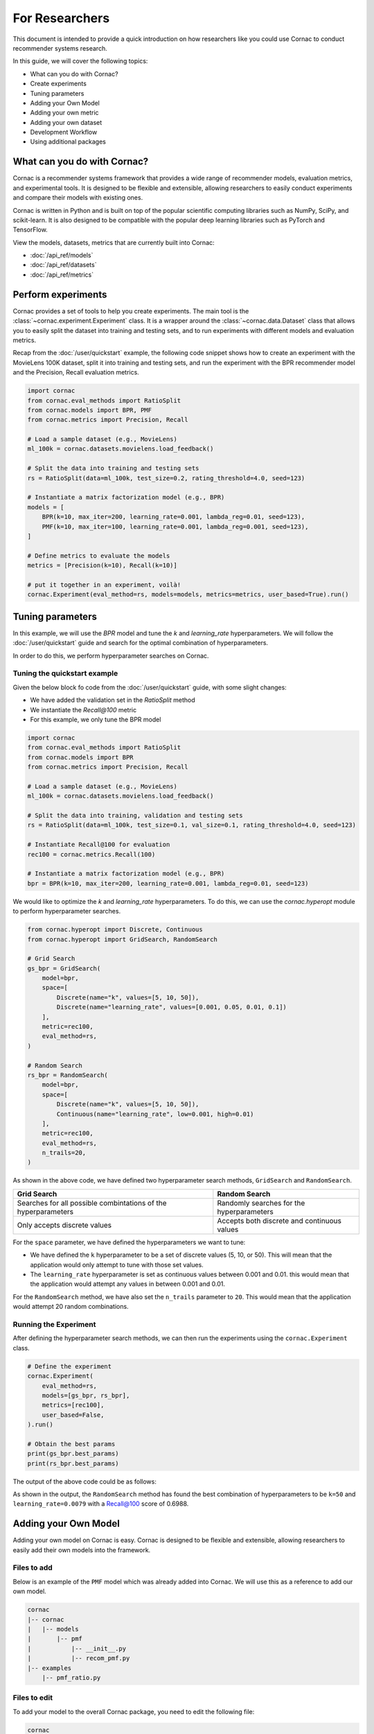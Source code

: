 For Researchers
======================

This document is intended to provide a quick introduction on how researchers
like you could use Cornac to conduct recommender systems research.

In this guide, we will cover the following topics:

- What can you do with Cornac?
- Create experiments
- Tuning parameters
- Adding your Own Model
- Adding your own metric
- Adding your own dataset
- Development Workflow
- Using additional packages

What can you do with Cornac?
-----------------------------

Cornac is a recommender systems framework that provides a wide range of
recommender models, evaluation metrics, and experimental tools.
It is designed to be flexible and extensible, allowing researchers to
easily conduct experiments and compare their models with existing ones.

Cornac is written in Python and is built on top of the popular scientific
computing libraries such as NumPy, SciPy, and scikit-learn.
It is also designed to be compatible with the popular deep learning libraries
such as PyTorch and TensorFlow.

View the models, datasets, metrics that are currently built into Cornac:

- :doc:`/api_ref/models`
- :doc:`/api_ref/datasets`
- :doc:`/api_ref/metrics`

Perform experiments
------------------

Cornac provides a set of tools to help you create experiments. The main tool is
the :class:`~cornac.experiment.Experiment` class. It is a wrapper around the
:class:`~cornac.data.Dataset` class that allows you to easily split the dataset
into training and testing sets, and to run experiments with different models and
evaluation metrics.

Recap from the :doc:`/user/quickstart` example, the following code snippet shows
how to create an experiment with the MovieLens 100K dataset, split it into 
training and testing sets, and run the experiment with the BPR recommender model
and the Precision, Recall evaluation metrics.

.. code-block:: python

    import cornac
    from cornac.eval_methods import RatioSplit
    from cornac.models import BPR, PMF
    from cornac.metrics import Precision, Recall

    # Load a sample dataset (e.g., MovieLens)
    ml_100k = cornac.datasets.movielens.load_feedback()

    # Split the data into training and testing sets
    rs = RatioSplit(data=ml_100k, test_size=0.2, rating_threshold=4.0, seed=123)
    
    # Instantiate a matrix factorization model (e.g., BPR)
    models = [
        BPR(k=10, max_iter=200, learning_rate=0.001, lambda_reg=0.01, seed=123),
        PMF(k=10, max_iter=100, learning_rate=0.001, lambda_reg=0.001, seed=123),  
    ]

    # Define metrics to evaluate the models
    metrics = [Precision(k=10), Recall(k=10)]

    # put it together in an experiment, voilà!
    cornac.Experiment(eval_method=rs, models=models, metrics=metrics, user_based=True).run()

Tuning parameters
-----------------
In this example, we will use the `BPR` model and tune the `k` and
`learning_rate` hyperparameters. We will follow the :doc:`/user/quickstart`
guide and search for the optimal combination of hyperparameters.

In order to do this, we perform hyperparameter searches on Cornac.

Tuning the quickstart example
^^^^^^^^^^^^^^^^^^^^^^^^^^^^^

Given the below block fo code from the :doc:`/user/quickstart` guide,
with some slight changes:

- We have added the validation set in the `RatioSplit` method
- We instantiate the `Recall@100` metric
- For this example, we only tune the BPR model

.. code-block:: python

    import cornac
    from cornac.eval_methods import RatioSplit
    from cornac.models import BPR
    from cornac.metrics import Precision, Recall

    # Load a sample dataset (e.g., MovieLens)
    ml_100k = cornac.datasets.movielens.load_feedback()

    # Split the data into training, validation and testing sets
    rs = RatioSplit(data=ml_100k, test_size=0.1, val_size=0.1, rating_threshold=4.0, seed=123)

    # Instantiate Recall@100 for evaluation
    rec100 = cornac.metrics.Recall(100)

    # Instantiate a matrix factorization model (e.g., BPR)
    bpr = BPR(k=10, max_iter=200, learning_rate=0.001, lambda_reg=0.01, seed=123)


We would like to optimize the `k` and `learning_rate` hyperparameters. To do
this, we can use the `cornac.hyperopt` module to perform hyperparameter
searches.

.. code-block:: python

    from cornac.hyperopt import Discrete, Continuous
    from cornac.hyperopt import GridSearch, RandomSearch

    # Grid Search
    gs_bpr = GridSearch(
        model=bpr,
        space=[
            Discrete(name="k", values=[5, 10, 50]),
            Discrete(name="learning_rate", values=[0.001, 0.05, 0.01, 0.1])
        ],
        metric=rec100,
        eval_method=rs,
    )

    # Random Search
    rs_bpr = RandomSearch(
        model=bpr,
        space=[
            Discrete(name="k", values=[5, 10, 50]),
            Continuous(name="learning_rate", low=0.001, high=0.01)
        ],
        metric=rec100,
        eval_method=rs,
        n_trails=20,
    )

As shown in the above code, we have defined two hyperparameter search methods,
``GridSearch`` and ``RandomSearch``.

+------------------------------------------+---------------------------------------------+
| Grid Search                              | Random Search                               |
+==========================================+=============================================+
| Searches for all possible combintations  | Randomly searches for the hyperparameters   |
| of the hyperparameters                   |                                             |
+------------------------------------------+---------------------------------------------+
| Only accepts discrete values             | Accepts both discrete and continuous values |
+------------------------------------------+---------------------------------------------+

For the ``space`` parameter, we have defined the hyperparameters we want to
tune:

- We have defined the ``k`` hyperparameter to be a set of discrete values
  (5, 10, or 50). This will mean that the application would only attempt
  to tune with those set values.

- The ``learning_rate`` hyperparameter is set as continuous values between
  0.001 and 0.01. this would mean that the application would attempt any
  values in between 0.001 and 0.01.

For the ``RandomSearch`` method, we have also set the ``n_trails`` parameter to
``20``. This would mean that the application would attempt 20 random
combinations.


Running the Experiment
^^^^^^^^^^^^^^^^^^^^^^

After defining the hyperparameter search methods, we can then run the
experiments using the ``cornac.Experiment`` class.

.. code-block:: python

    # Define the experiment
    cornac.Experiment(
        eval_method=rs,
        models=[gs_bpr, rs_bpr],
        metrics=[rec100],
        user_based=False,
    ).run()

    # Obtain the best params
    print(gs_bpr.best_params)
    print(rs_bpr.best_params)

.. dropdown:: View codes for this example

    .. code-block:: python

        import cornac
        from cornac.eval_methods import RatioSplit
        from cornac.models import BPR
        from cornac.metrics import Precision, Recall
        from cornac.hyperopt import Discrete, Continuous
        from cornac.hyperopt import GridSearch, RandomSearch

        # Load a sample dataset (e.g., MovieLens)
        ml_100k = cornac.datasets.movielens.load_feedback()

        # Split the data into training and testing sets
        rs = RatioSplit(data=ml_100k, test_size=0.2, rating_threshold=4.0, seed=123)

        # Instantiate Recall@100 for evaluation
        rec100 = cornac.metrics.Recall(100)

        # Instantiate a matrix factorization model (e.g., BPR)
        bpr = BPR(k=10, max_iter=200, learning_rate=0.001, lambda_reg=0.01, seed=123)

        # Grid Search
        gs_bpr = GridSearch(
            model=bpr,
            space=[
                Discrete(name="k", values=[5, 10, 50]),
                Discrete(name="learning_rate", values=[0.001, 0.05, 0.01, 0.1])
            ],
            metric=rec100,
            eval_method=rs,
        )

        # Random Search
        rs_bpr = RandomSearch(
            model=bpr,
            space=[
                Discrete(name="k", values=[5, 10, 50]),
                Continuous(name="learning_rate", low=0.001, high=0.01)
            ],
            metric=rec100,
            eval_method=rs,
            n_trails=20,
        )

        # Define the experiment
        cornac.Experiment(
            eval_method=rs,
            models=[gs_bpr, rs_bpr],
            metrics=[rec100],
            user_based=False,
        ).run()

        # Obtain the best params
        print(gs_bpr.best_params)
        print(rs_bpr.best_params)


The output of the above code could be as follows:

.. code-block:: bash
    :caption: Output

    TEST:
    ...
                    | Recall@100 | Train (s) | Test (s)
    ---------------- + ---------- + --------- + --------
    GridSearch_BPR   |     0.6953 |   77.9370 |   0.9526
    RandomSearch_BPR |     0.6988 |  147.0348 |   0.7502

    {'k': 50, 'learning_rate': 0.01}
    {'k': 50, 'learning_rate': 0.007993039950008024}

As shown in the output, the ``RandomSearch`` method has found the best
combination of hyperparameters to be ``k=50`` and ``learning_rate=0.0079``
with a Recall@100 score of 0.6988.


Adding your Own Model
---------------------

Adding your own model on Cornac is easy. Cornac is designed to be flexible and
extensible, allowing researchers to easily add their own models into the
framework.

Files to add
^^^^^^^^^^^^

Below is an example of the ``PMF`` model which was already added into Cornac.
We will use this as a reference to add our own model.

.. code-block:: bash
    
    cornac
    |-- cornac
    |   |-- models
    |       |-- pmf
    |           |-- __init__.py
    |           |-- recom_pmf.py
    |-- examples
        |-- pmf_ratio.py

.. dropdown:: 1. Create the base folder for your model

    .. code-block:: bash

        cornac
        |-- cornac
            |-- models
                |-- pmf

.. dropdown:: 2. Create the ``__init__.py`` file in the ``pmf`` folder

    Add the following line to the ``__init__.py`` file in your model folder.
    The ``.recom_pmf`` coincides with the name of the file that contains the
    model, and ``PMF`` coincides with the name of the class in the
    ``recon_pmf`` file.

    .. code-block:: python
        :caption: cornac/cornac/models/pmf/__init__.py

        from .recom_pmf import PMF


.. dropdown:: 3. Create the ``recom_pmf.py`` file in the ``pmf`` folder

    The ``recom_pmf.py`` file contains the logic of the model. This includes
    the training and testing portions of the model.

    Core to the ``recom_pmf.py`` file is the ``PMF`` class. This class inherits
    from the :class:`~cornac.models.Recommender` class. The ``PMF`` class
    implements the following methods:

    - :meth:`~cornac.models.Recommender.__init__`: The constructor of the class
    - :meth:`~cornac.models.Recommender.fit`: The training procedure of the model
    - :meth:`~cornac.models.Recommender.score`: The scoring function of the model

    .. code-block:: python
        :caption: __init__ method: The constructor

        # Here we initialize parameters and variables

        def __init__(
            self,
            k=5,
            max_iter=100,
            learning_rate=0.001,
            gamma=0.9,
            lambda_reg=0.001,
            name="PMF",
            variant="non_linear",
            trainable=True,
            verbose=False,
            init_params=None,
            seed=None,
        ):
            Recommender.__init__(self, name=name, trainable=trainable, verbose=verbose)
            self.k = k
            self.max_iter = max_iter
            self.learning_rate = learning_rate
            self.gamma = gamma
            self.lambda_reg = lambda_reg
            self.variant = variant
            self.seed = seed

            self.ll = np.full(max_iter, 0)
            self.eps = 0.000000001

            # Init params if provided
            self.init_params = {} if init_params is None else init_params
            self.U = self.init_params.get("U", None)  # matrix of user factors
            self.V = self.init_params.get("V", None)  # matrix of item factors

    .. code-block:: python
        :caption: fit method: The training procedure

        # Here we implement the training procedure of the model

        def fit(self, train_set, val_set=None):
        """Fit the model to observations.

        Parameters
        ----------
        train_set: :obj:`cornac.data.Dataset`, required
            User-Item preference data as well as additional modalities.

        val_set: :obj:`cornac.data.Dataset`, optional, default: None
            User-Item preference data for model selection purposes (e.g., early stopping).

        Returns
        -------
        self : object
        """
        Recommender.fit(self, train_set)

        from cornac.models.pmf import pmf

        if self.trainable:
            # converting data to the triplet format (needed for cython function pmf)
            (uid, iid, rat) = train_set.uir_tuple
            rat = np.array(rat, dtype="float32")
            if self.variant == "non_linear":  # need to map the ratings to [0,1]
                if [self.min_rating, self.max_rating] != [0, 1]:
                    rat = scale(rat, 0.0, 1.0, self.min_rating, self.max_rating)
            uid = np.array(uid, dtype="int32")
            iid = np.array(iid, dtype="int32")

            if self.verbose:
                print("Learning...")

            # use pre-trained params if exists, otherwise from constructor
            init_params = {"U": self.U, "V": self.V}

            if self.variant == "linear":
                res = pmf.pmf_linear(
                    uid,
                    iid,
                    rat,
                    k=self.k,
                    n_users=self.num_users,
                    n_items=self.num_items,
                    n_ratings=len(rat),
                    n_epochs=self.max_iter,
                    lambda_reg=self.lambda_reg,
                    learning_rate=self.learning_rate,
                    gamma=self.gamma,
                    init_params=init_params,
                    verbose=self.verbose,
                    seed=self.seed,
                )
            elif self.variant == "non_linear":
                res = pmf.pmf_non_linear(
                    uid,
                    iid,
                    rat,
                    k=self.k,
                    n_users=self.num_users,
                    n_items=self.num_items,
                    n_ratings=len(rat),
                    n_epochs=self.max_iter,
                    lambda_reg=self.lambda_reg,
                    learning_rate=self.learning_rate,
                    gamma=self.gamma,
                    init_params=init_params,
                    verbose=self.verbose,
                    seed=self.seed,
                )
            else:
                raise ValueError('variant must be one of {"linear","non_linear"}')

            self.U = np.asarray(res["U"])
            self.V = np.asarray(res["V"])

            if self.verbose:
                print("Learning completed")

        elif self.verbose:
            print("%s is trained already (trainable = False)" % (self.name))

        return self
    
    .. code-block:: python
        :caption: score method: The scoring function

        # Here we implement the scoring function of the model.
        # If item-idx is not provided, return scores for all known items
        # of the users. Otherwise, return the score of the user-item pair

        def score(self, user_idx, item_idx=None):
            """Predict the scores/ratings of a user for an item.

            Parameters
            ----------
            user_idx: int, required
                The index of the user for whom to perform score prediction.

            item_idx: int, optional, default: None
                The index of the item for which to perform score prediction.
                If None, scores for all known items will be returned.

            Returns
            -------
            res : A scalar or a Numpy array
                Relative scores that the user gives to the item or to all known items

            """
            if item_idx is None:
                if not self.knows_user(user_idx):
                    raise ScoreException(
                        "Can't make score prediction for (user_id=%d)" % user_idx
                    )

                known_item_scores = self.V.dot(self.U[user_idx, :])
                return known_item_scores
            else:
                if not self.knows_user(user_idx) or not self.knows_item(item_idx):
                    raise ScoreException(
                        "Can't make score prediction for (user_id=%d, item_id=%d)"
                        % (user_idx, item_idx)
                    )

                user_pred = self.V[item_idx, :].dot(self.U[user_idx, :])

                if self.variant == "non_linear":
                    user_pred = sigmoid(user_pred)
                    user_pred = scale(user_pred, self.min_rating, self.max_rating, 0.0, 1.0)

                return user_pred

    Putting everything together, below we have the whole recom_pmf.py file:

    .. code-block:: python
        :caption: cornac/cornac/models/pmf/recom_pmf.py

        import numpy as np

        from ..recommender import Recommender
        from ...utils.common import sigmoid
        from ...utils.common import scale
        from ...exception import ScoreException


        class PMF(Recommender):
            """Probabilistic Matrix Factorization.

            Parameters
            ----------
            k: int, optional, default: 5
                The dimension of the latent factors.

            max_iter: int, optional, default: 100
                Maximum number of iterations or the number of epochs for SGD.

            learning_rate: float, optional, default: 0.001
                The learning rate for SGD_RMSProp.
                
            gamma: float, optional, default: 0.9
                The weight for previous/current gradient in RMSProp.

            lambda_reg: float, optional, default: 0.001
                The regularization coefficient.

            name: string, optional, default: 'PMF'
                The name of the recommender model.
                
            variant: {"linear","non_linear"}, optional, default: 'non_linear'
                Pmf variant. If 'non_linear', the Gaussian mean is the output of a Sigmoid function.\
                If 'linear' the Gaussian mean is the output of the identity function.

            trainable: boolean, optional, default: True
                When False, the model is not trained and Cornac assumes that the model already \
                pre-trained (U and V are not None).
                
            verbose: boolean, optional, default: False
                When True, some running logs are displayed.

            init_params: dict, optional, default: None
                List of initial parameters, e.g., init_params = {'U':U, 'V':V}.
                
                U: ndarray, shape (n_users, k) 
                    User latent factors.
                
                V: ndarray, shape (n_items, k)
                    Item latent factors.

            seed: int, optional, default: None
                Random seed for parameters initialization.

            References
            ----------
            * Mnih, Andriy, and Ruslan R. Salakhutdinov. Probabilistic matrix factorization. \
            In NIPS, pp. 1257-1264. 2008.
            """

            def __init__(
                self,
                k=5,
                max_iter=100,
                learning_rate=0.001,
                gamma=0.9,
                lambda_reg=0.001,
                name="PMF",
                variant="non_linear",
                trainable=True,
                verbose=False,
                init_params=None,
                seed=None,
            ):
                Recommender.__init__(self, name=name, trainable=trainable, verbose=verbose)
                self.k = k
                self.max_iter = max_iter
                self.learning_rate = learning_rate
                self.gamma = gamma
                self.lambda_reg = lambda_reg
                self.variant = variant
                self.seed = seed

                self.ll = np.full(max_iter, 0)
                self.eps = 0.000000001

                # Init params if provided
                self.init_params = {} if init_params is None else init_params
                self.U = self.init_params.get("U", None)  # matrix of user factors
                self.V = self.init_params.get("V", None)  # matrix of item factors

            def fit(self, train_set, val_set=None):
                """Fit the model to observations.

                Parameters
                ----------
                train_set: :obj:`cornac.data.Dataset`, required
                    User-Item preference data as well as additional modalities.

                val_set: :obj:`cornac.data.Dataset`, optional, default: None
                    User-Item preference data for model selection purposes (e.g., early stopping).

                Returns
                -------
                self : object
                """
                Recommender.fit(self, train_set)

                from cornac.models.pmf import pmf

                if self.trainable:
                    # converting data to the triplet format (needed for cython function pmf)
                    (uid, iid, rat) = train_set.uir_tuple
                    rat = np.array(rat, dtype="float32")
                    if self.variant == "non_linear":  # need to map the ratings to [0,1]
                        if [self.min_rating, self.max_rating] != [0, 1]:
                            rat = scale(rat, 0.0, 1.0, self.min_rating, self.max_rating)
                    uid = np.array(uid, dtype="int32")
                    iid = np.array(iid, dtype="int32")

                    if self.verbose:
                        print("Learning...")

                    # use pre-trained params if exists, otherwise from constructor
                    init_params = {"U": self.U, "V": self.V}

                    if self.variant == "linear":
                        res = pmf.pmf_linear(
                            uid,
                            iid,
                            rat,
                            k=self.k,
                            n_users=self.num_users,
                            n_items=self.num_items,
                            n_ratings=len(rat),
                            n_epochs=self.max_iter,
                            lambda_reg=self.lambda_reg,
                            learning_rate=self.learning_rate,
                            gamma=self.gamma,
                            init_params=init_params,
                            verbose=self.verbose,
                            seed=self.seed,
                        )
                    elif self.variant == "non_linear":
                        res = pmf.pmf_non_linear(
                            uid,
                            iid,
                            rat,
                            k=self.k,
                            n_users=self.num_users,
                            n_items=self.num_items,
                            n_ratings=len(rat),
                            n_epochs=self.max_iter,
                            lambda_reg=self.lambda_reg,
                            learning_rate=self.learning_rate,
                            gamma=self.gamma,
                            init_params=init_params,
                            verbose=self.verbose,
                            seed=self.seed,
                        )
                    else:
                        raise ValueError('variant must be one of {"linear","non_linear"}')

                    self.U = np.asarray(res["U"])
                    self.V = np.asarray(res["V"])

                    if self.verbose:
                        print("Learning completed")

                elif self.verbose:
                    print("%s is trained already (trainable = False)" % (self.name))

                return self

            def score(self, user_idx, item_idx=None):
                """Predict the scores/ratings of a user for an item.

                Parameters
                ----------
                user_idx: int, required
                    The index of the user for whom to perform score prediction.

                item_idx: int, optional, default: None
                    The index of the item for which to perform score prediction.
                    If None, scores for all known items will be returned.

                Returns
                -------
                res : A scalar or a Numpy array
                    Relative scores that the user gives to the item or to all known items

                """
                if item_idx is None:
                    if not self.knows_user(user_idx):
                        raise ScoreException(
                            "Can't make score prediction for (user_id=%d)" % user_idx
                        )

                    known_item_scores = self.V.dot(self.U[user_idx, :])
                    return known_item_scores
                else:
                    if not self.knows_user(user_idx) or not self.knows_item(item_idx):
                        raise ScoreException(
                            "Can't make score prediction for (user_id=%d, item_id=%d)"
                            % (user_idx, item_idx)
                        )

                    user_pred = self.V[item_idx, :].dot(self.U[user_idx, :])

                    if self.variant == "non_linear":
                        user_pred = sigmoid(user_pred)
                        user_pred = scale(user_pred, self.min_rating, self.max_rating, 0.0, 1.0)

                    return user_pred


.. dropdown:: 4. Create the example file in the ``examples`` folder

    .. code-block:: python
        :caption: cornac/examples/pmf_ratio.py
    
        """Example to run Probabilistic Matrix Factorization (PMF) model with Ratio Split evaluation strategy"""

        import cornac
        from cornac.datasets import movielens
        from cornac.eval_methods import RatioSplit
        from cornac.models import PMF


        # Load the MovieLens 100K dataset
        ml_100k = movielens.load_feedback()

        # Instantiate an evaluation method.
        ratio_split = RatioSplit(
            data=ml_100k, test_size=0.2, rating_threshold=4.0, exclude_unknowns=False
        )

        # Instantiate a PMF recommender model.
        pmf = PMF(k=10, max_iter=100, learning_rate=0.001, lambda_reg=0.001)

        # Instantiate evaluation metrics.
        mae = cornac.metrics.MAE()
        rmse = cornac.metrics.RMSE()
        rec_20 = cornac.metrics.Recall(k=20)
        pre_20 = cornac.metrics.Precision(k=20)

        # Instantiate and then run an experiment.
        cornac.Experiment(
            eval_method=ratio_split,
            models=[pmf],
            metrics=[mae, rmse, rec_20, pre_20],
            user_based=True,
        ).run()

Files to edit
^^^^^^^^^^^^^

To add your model to the overall Cornac package, you need to edit the following
file:

.. code-block:: bash
    
    cornac
    |-- cornac
        |-- models
            |-- __init__.py

.. dropdown:: Edit the models/__init__.py
    
    .. code-block:: python
        :caption: cornac/cornac/models/__init__.py

        from .amr import AMR
        ... # models removed for brevity
        from .pmf import PMF # Add this line
        ... # models removed for brevity


Now you have implemented your model, it is time to test it.
In order to do so, you have to rebuild Cornac. We will discuss on how to do
this in the next section.

Development Workflow
--------------------

Before we move on to the section of building a new model, let's take a look at
the development workflow of Cornac.

First time setup
^^^^^^^^^^^^^^^^

As Cornac contains models which uses Cython, compilation is required before
testing could be done. In order to do so, you first need to install Cython and 
run the following command:

.. code-block:: bash

    python setup.py build_ext —inplace

This will generate C++ files from Cython files, compile the C++ files, and place the compiled binary files in the necessary folders.

The main workflow of developing a new model will be to:

1. Implement model files
2. Create an example
3. Run the example

Folder structure for testing
^^^^^^^^^^^^^^^^^^^^^^^^^^^^

.. code-block:: bash
    
    cornac
    |-- cornac
    |   |-- models
    |       |-- mymodel
    |       |   |-- __init__.py
    |       |   |-- recom_mymodel.py
    |       |-- requirements.txt
    |-- mymodel_example.py <-- not in the examples folder

To run the example, ensure that your current working directory is in the top
``cornac`` folder. Then, run the following command:

.. code-block:: bash

    python mymodel_example.py

Whenever a new change is done to your model files, just run the example for
testing and debugging.

Analyze Results
---------------
Cornac makes it easy for you to run your model alongside other existing models.
To do so, simply add you model to the list of models in the experiment.

.. code-block:: python

    # Add new model to list
    models = [
        BPR(k=10, max_iter=200, learning_rate=0.001, lambda_reg=0.01, seed=123),
        PMF(k=10, max_iter=100, learning_rate=0.001, lambda_reg=0.001, seed=123),
        MyModel(k=10, max_iter=100, learning_rate=0.001, lambda_reg=0.001, seed=123),  
    ]

    # Define metrics to evaluate the models
    metrics = [RMSE(), Precision(k=10), Recall(k=10)]

    # run the experiment and compare the results
    cornac.Experiment(eval_method=rs, models=models, metrics=metrics, user_based=True).run()

Using Additional packages
-------------------------

Cornac is built on top of the popular scientific computing libraries such as
NumPy, SciPy, and scikit-learn. It is also designed to be compatible with the
popular deep learning libraries such as PyTorch and TensorFlow.

If you are using additional packages in your model, you can add them into the
``requirements.txt`` file. This will ensure that the packages are installed

.. code-block:: bash
    
    cornac
    |-- cornac
    |   |-- models
    |       |-- ngcf
    |           |-- __init__.py
    |           |-- recom_ngcf.py
    |           |-- requirements.txt <-- Add this file
    |-- examples
        |-- ngcf_example.py

Your requirements.txt file should look like this:

.. code-block:: bash
    :caption: cornac/cornac/models/ngcf/requirements.txt

    torch>=2.0.0
    dgl>=1.1.0

This is generated by doing a ``pip freeze > requirements.txt`` command on your
environment.

Model file structure
^^^^^^^^^^^^^^^^^^^^

Your model file should have special dependencies imported only in the
fit/score functions. This is to ensure that Cornac can be built without
installing the additional packages.

For example, in the code snippet below from the ``NGCF`` model, the ``fit``
function imports the ``torch`` package. This is to ensure that the ``torch``
package is only imported when the ``fit`` function is called.

.. code-block:: python
    :caption: cornac/cornac/models/ngcf/recom_ngcf.py

    def fit(self, train_set, val_set=None):
        """Fit the model to observations.

        Parameters
        ----------
        train_set: :obj:`cornac.data.Dataset`, required
            User-Item preference data as well as additional modalities.

        val_set: :obj:`cornac.data.Dataset`, optional, default: None
            User-Item preference data for model selection purposes (e.g., early stopping).

        Returns
        -------
        self : object
        """
        Recommender.fit(self, train_set, val_set)

        if not self.trainable:
            return self

        # model setup
        import torch
        from .ngcf import Model
        from .ngcf import construct_graph

        self.device = torch.device("cuda" if torch.cuda.is_available() else "cpu")
        if self.seed is not None:
            torch.manual_seed(self.seed)
            if torch.cuda.is_available():
                torch.cuda.manual_seed_all(self.seed)

        graph = construct_graph(train_set, self.total_users, self.total_items).to(self.device)
        model = Model(
            graph,
            self.emb_size,
            self.layer_sizes,
            self.dropout_rates,
            self.lambda_reg,
        ).to(self.device)

        # remaining codes removed for brevity

Adding a New Metric
-------------------

Cornac provides a wide range of evaluation metrics for you to use. However, if
you would like to add your own metric, you can do so by extending the
:class:`~cornac.metrics.Metric` class.

View the add metric tutorial at
https://github.com/PreferredAI/cornac/blob/master/tutorials/add_metric.md.

Let us know!
------------
We hope you find Cornac useful for your research. Please share with us on how
you find Cornac useful, and feel free to reach out to us if you have any
questions or suggestions.

What's Next?
------------

.. topic:: If you have already developed your model...

  Why not contribute to Cornac by including your model as part of the package?
  View :doc:`/developer/index`.

.. topic:: Keen in developing apps with Cornac?

  View a quickstart guide on how you can code and implement Cornac onto your
  application to provide recommendations for your users.

  View :doc:`/user/iamadeveloper`.






